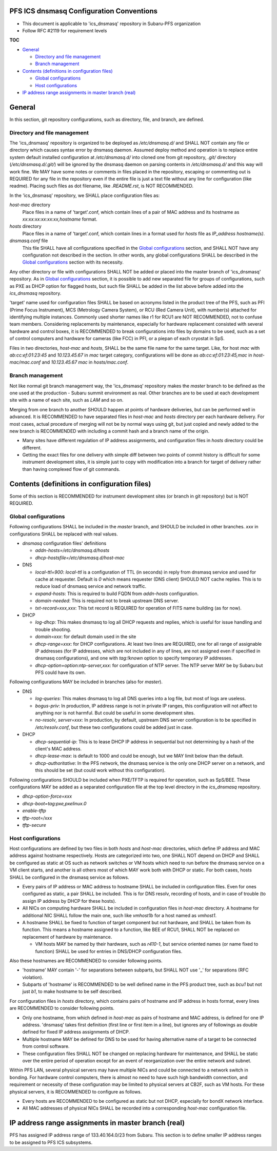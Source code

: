 PFS ICS dnsmasq Configuration Conventions
******

- This document is applicable to 'ics_dnsmasq' repository in Subaru-PFS organization
- Follow RFC #2119 for requirement levels

**TOC**

- `General`_

  - `Directory and file management`_
  - `Branch management`_

- `Contents (definitions in configuration files)`_

  - `Global configurations`_
  - `Host configurations`_

- `IP address range assignments in master branch (real)`_

General
******

In this section, git repository configurations, such as directory, file, and branch, are defined. 

Directory and file management
======

The 'ics_dnsmasq' repository is organized to be deployed as `/etc/dnsmasq.d/` 
and SHALL NOT contain any file or directory which causes syntax error by 
dnsmasq daemon. Assumed deploy method and operation is to replace entire system 
default installed configuration at `/etc/dnsmasq.d/` into cloned one from 
git repository, `.git/` directory (`/etc/dnsmasq.d/.git/`) will be ignored 
by the dnsmasq daemon on parsing contents in `/etc/dnsmasq.d/` and this way 
will work fine. We MAY have some notes or comments in files placed in the 
repository, escaping or commenting out is REQUIRED for any file in the 
repository even if the entire file is just a text file without any line for 
configuration (like readme). Placing such files as dot filename, like 
`.README.rst`, is NOT RECOMMENDED. 

In the 'ics_dnsmasq' repository, we SHALL place configuration files as:

`host-mac` directory
  Place files in a name of 'target'.conf, which contain lines of a pair of 
  MAC address and its hostname as `xx:xx:xx:xx:xx:xx,hostname` format.
`hosts` directory
  Place files in a name of 'target'.conf, which contain lines in a format 
  used for `hosts` file as `IP_address hostname(s)`.
`dnsmasq.conf` file
  This file SHALL have all configurations specified in the 
  `Global configurations`_ section, and SHALL NOT have any configuration 
  not described in the section. 
  In other words, any global configurations SHALL be described in the 
  `Global configurations`_ section with its necessity. 

Any other directory or file with configurations SHALL NOT be added or 
placed into the master branch of 'ics_dnsmasq' repository. 
As in `Global configurations`_ section, it is possible to add new separated 
file for groups of configurations, such as PXE as DHCP option for flagged 
hosts, but such file SHALL be added in the list above before added into 
the `ics_dnsmasq` repository. 

'target' name used for configuration files SHALL be based on acronyms listed 
in the product tree of the PFS, such as PFI (Prime Focus Instrument), MCS 
(Metrology Camera System), or RCU (Red Camera Unit), with number(s) attached 
for identifying multiple instances. Commonly used shorter names like r1 for 
RCU1 are NOT RECOMMENDED, not to confuse team members. 
Considering replacements by maintenance, especially for hardware replacement 
consisted with several hardware and control boxes, it is RECOMMENDED to 
break configurations into files by domains to be used, such as a set of 
control computers and hardware for cameras (like FCC) in PFI, or a piepan of 
each cryostat in SpS. 

Files in two directories, `host-mac` and `hosts`, SHALL be the same file name 
for the same target. Like, for host `mac` with `ab:cc:ef:01:23:45` and 
`10.123.45.67` in `mac` target category, configurations will be done as 
`ab:cc:ef:01:23:45,mac` in `host-mac/mac.conf` and `10.123.45.67 mac` in 
`hosts/mac.conf`. 

Branch management
======

Not like normal git branch management way, the 'ics_dnsmasq' repository makes 
the `master` branch to be defined as the one used at the production - Subaru 
summit environment as real. Other branches are to be used at each development 
site with a name of each site, such as `LAM` and so on. 

Merging from one branch to another SHOULD happen at points of hardware 
deliveries, but can be performed well in advanced. It is RECOMMENDED to have 
separated files in `host-mac` and `hosts` directory per each hardware 
delivery. For most cases, actual procedure of merging will not be by normal 
ways using git, but just copied and newly added to the new branch is 
RECOMMENDED with including a commit hash and a branch name of the origin. 

- Many sites have different regulation of IP address assignments, and 
  configuration files in `hosts` directory could be different. 
- Getting the exact files for one delivery with simple diff between two 
  points of commit history is difficult for some instrument development sites, 
  it is simple just to copy with modification into a branch for target of 
  delivery rather than having complexed flow of git commands. 

Contents (definitions in configuration files)
******

Some of this section is RECOMMENDED for instrument development sites (or 
branch in git repository) but is NOT REQUIRED. 

Global configurations
======

Following configurations SHALL be included in the `master` branch, and SHOULD 
be included in other branches. `xxx` in configurations SHALL be replaced with 
real values. 

- `dnsmasq` configuration files' definitions

  - `addn-hosts=/etc/dnsmasq.d/hosts`
  - `dhcp-hostsfile=/etc/dnsmasq.d/host-mac`

- DNS

  - `local-ttl=900`: `local-ttl` is a configuration of TTL (in seconds) in 
    reply from dnsmasq service and used for cache at requester. Default is `0` 
    which means requester (DNS client) SHOULD NOT cache replies. This is to 
    reduce load of dnsmasq service and network traffic. 
  - `expand-hosts`: This is required to build FQDN from `addn-hosts` 
    configuration.
  - `domain-needed`: This is required not to break upstream DNS server.
  - `txt-record=xxx,xxx`: This txt record is REQUIRED for operation of FITS 
    name building (as for now). 

- DHCP

  - `log-dhcp`: This makes dnsmasq to log all DHCP requests and replies, which 
    is useful for issue handling and trouble shooting. 
  - `domain=xxx`: for default domain used in the site
  - `dhcp-range=xxx`: for DHCP configurations. At least two lines are REQUIRED, 
    one for all range of assignable IP addresses (for IP addresses, which are 
    not included in any of lines, are not assigned even if specified in 
    dnsmasq configurations), and one with `tag:!known` option to specify 
    temporary IP addresses. 
  - `dhcp-option=option:ntp-server,xxx`: for configuration of NTP server. The 
    NTP server MAY be by Subaru but PFS could have its own. 

Following configurations MAY be included in branches (also for `master`). 

- DNS

  - `log-queries`: This makes dnsmasq to log all DNS queries into a log file, 
    but most of logs are useless. 
  - `bogus-priv`: In production, IP address range is not in private IP ranges, 
    this configuration will not affect to anything nor is not harmful. 
    But could be useful in some development sites. 
  - `no-resolv`, `server=xxx`: In production, by default, upstream DNS server 
    configuration is to be specified in `/etc/resolv.conf`, but these two 
    configurations could be added just in case. 

- DHCP

  - `dhcp-sequential-ip`: This is to lease DHCP IP address in sequential but 
    not determining by a hash of the client's MAC address. 
  - `dhcp-lease-max`: is default to 1000 and could be enough, but we MAY limit 
    below than the default. 
  - `dhcp-authoritative`: In the PFS network, the dnsmasq service is the only 
    one DHCP server on a network, and this should be set (but could work 
    without this configuration). 

Following configurations SHOULD be included when PXE/TFTP is required for 
operation, such as SpS/BEE. These configurations MAY be added as a separated 
configuration file at the top level directory in the `ics_dnsmasq` repository. 

- `dhcp-option-force=xxx`
- `dhcp-boot=tag:pxe,pxelinux.0`
- `enable-tftp`
- `tftp-root=/xxx`
- `tftp-secure`

Host configurations
======

Host configurations are defined by two files in both `hosts` and `host-mac` 
directories, which define IP address and MAC address against hostname 
respectively. Hosts are categorized into two, one SHALL NOT depend on DHCP 
and SHALL be configured as static at OS such as network switches or VM hosts 
which need to run before the dnsmasq service on a VM client starts, 
and another is all others most of which MAY work both with DHCP or static. 
For both cases, hosts SHALL be configured in the dnsmasq service as follows. 

- Every pairs of IP address or MAC address to hostname SHALL be included in 
  configuration files. Even for ones configured as static, a pair SHALL be 
  included. This is for DNS resolv, recording of hosts, and in case of 
  trouble (to assign IP address by DHCP for these hosts). 
- All NICs on computing hardware SHALL be included in configuration files 
  in `host-mac` directory. A hostname for additional NIC SHALL follow the 
  main one, such like `vmhost1b` for a host named as `vmhost1`. 
- A hostname SHALL be fixed to function of target component but not hardware, 
  and SHALL be taken from its function. This means a hostname assigned to a 
  function, like BEE of RCU1, SHALL NOT be replaced on replacement of hardware 
  by maintenance. 

  - VM hosts MAY be named by their hardware, such as `r410-1`, but service 
    oriented names (or name fixed to function) SHALL be used for entries in 
    DNS/DHCP configuration files.

Also these hostnames are RECOMMENDED to consider following points.

- 'hostname' MAY contain '-' for separations between subparts, but SHALL NOT 
  use '_' for separations (RFC violation).
- Subparts of 'hostname' is RECOMMENDED to be well defined name in the PFS 
  product tree, such as `bcu1` but not just `b1`, to make hostname to be self 
  described. 

For configuration files in `hosts` directory, which contains pairs of hostname 
and IP address in hosts format, every lines are RECOMMENDED to consider 
following points.

- Only one hostname, from which defined in `host-mac` as pairs of hostname and 
  MAC address, is defined for one IP address. 'dnsmasq' takes first 
  definition (first line or first item in a line), but ignores any of 
  followings as double defined for fixed IP address assignments of DHCP. 
- Multiple hostname MAY be defined for DNS to be used for having alternative 
  name of a target to be connected from control software. 
- These configuration files SHALL NOT be changed on replacing hardware for 
  maintenance, and SHALL be static over the entire period of operation except 
  for an event of reorganization over the entire network and subnet. 

Within PFS LAN, several physical servers may have multiple NICs and could be 
connected to a network switch in bonding. For hardware control computers, 
there is almost no need to have such high bandwidth connection, and requirement 
or necessity of these configuration may be limited to physical servers at 
CB2F, such as VM hosts. For these physical servers, it is RECOMMENDED to 
configure as follows.

- Every hosts are RECOMMENDED to be configured as static but not DHCP, 
  especially for bondX network interface. 
- All MAC addresses of physical NICs SHALL be recorded into a corresponding 
  `host-mac` configuration file. 

IP address range assignments in master branch (real)
******

PFS has assigned IP address range of 133.40.164.0/23 from Subaru. This section 
is to define smaller IP address ranges to be assigned to PFS ICS subsystems. 

